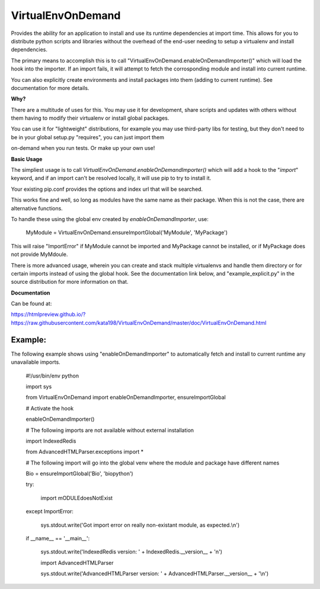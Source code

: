 VirtualEnvOnDemand
==================

Provides the ability for an application to install and use its runtime dependencies at import time. This allows for you to distribute python scripts and libraries without the overhead of the end-user needing to setup a virtualenv and install dependencies.

The primary means to accomplish this is to call "VirtualEnvOnDemand.enableOnDemandImporter()" which will load the hook into the importer. If an import fails, it will attempt to fetch the corrosponding module and install into current runtime.

You can also explicitly create environments and install packages into them (adding to current runtime). See documentation for more details.


**Why?**

There are a multitude of uses for this. You may use it for development, share scripts and updates with others without them having to modify their virtualenv or install global packages.

You can use it for "lightweight" distributions, for example you may use third-party libs for testing, but they don't need to be in your global setup.py "requires", you can just import them

on-demand when you run tests. Or make up your own use!


**Basic Usage**

The simpliest usage is to call *VirtualEnvOnDemand.enableOnDemandImporter()* which will add a hook to the "*import*" keyword, and if an import can't be resolved locally, it will use pip to try to install it. 

Your existing pip.conf provides the options and index url that will be searched.

This works fine and well, so long as modules have the same name as their package. When this is not the case, there are alternative functions.


To handle these using the global env created by *enableOnDemandImporter*, use:


	MyModule = VirtualEnvOnDemand.ensureImportGlobal('MyModule', 'MyPackage')


This will raise "ImportError" if MyModule cannot be imported and MyPackage cannot be installed, or if MyPackage does not provide MyMdoule.


There is more advanced usage, wherein you can create and stack multiple virtualenvs and handle them directory or for certain imports instead of using the global hook. See the documentation link below, and "example\_explicit.py" in the source distribution for more information on that.


**Documentation**

Can be found at:

https://htmlpreview.github.io/?https://raw.githubusercontent.com/kata198/VirtualEnvOnDemand/master/doc/VirtualEnvOnDemand.html



Example:
--------

The following example shows using "enableOnDemandImporter" to automatically fetch and install to current runtime any unavailable imports.


	#!/usr/bin/env python


	import sys


	from VirtualEnvOnDemand import enableOnDemandImporter, ensureImportGlobal


	# Activate the hook

	enableOnDemandImporter()


	# The following imports are not available without external installation

	import IndexedRedis

	from AdvancedHTMLParser.exceptions import \*


	# The following import will go into the global venv where the module and package have different names


	Bio = ensureImportGlobal('Bio', 'biopython')


	try:

		import mODULEdoesNotExist

	except ImportError:

		sys.stdout.write('Got import error on really non-existant module, as expected.\\n')


	if \_\_name\_\_ == '\_\_main\_\_':

		sys.stdout.write('IndexedRedis version: ' + IndexedRedis.\_\_version\_\_ + '\n')

		import AdvancedHTMLParser

		sys.stdout.write('AdvancedHTMLParser version: ' + AdvancedHTMLParser.\_\_version\_\_ + '\\n')


